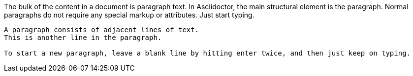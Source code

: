 ////
Included in:

- user-manual: paragraphs
////

The bulk of the content in a document is paragraph text.
In Asciidoctor, the main structural element is the paragraph. 
Normal paragraphs do not require any special markup or attributes.
Just start typing.

....
A paragraph consists of adjacent lines of text.
This is another line in the paragraph.

To start a new paragraph, leave a blank line by hitting enter twice, and then just keep on typing.
....
